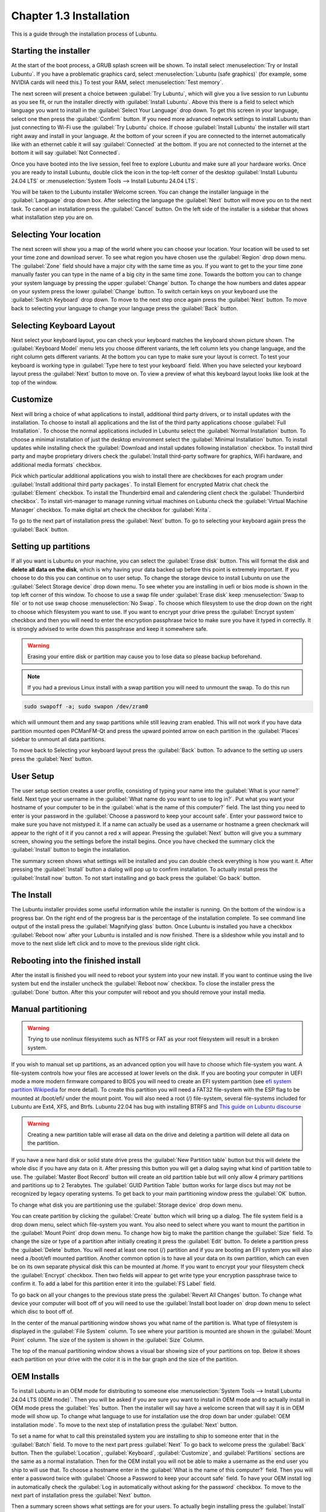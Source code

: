 Chapter 1.3 Installation
========================
This is a guide through the installation process of Lubuntu.

Starting the installer
----------------------

At the start of the boot process, a GRUB splash screen will be shown. To install select :menuselection:`Try or Install Lubuntu`. If you have a problematic graphics card, select :menuselection:`Lubuntu (safe graphics)` (for example, some NVIDIA cards will need this.) To test your RAM, select :menuselection:`Test memory`.

.. image::  grubsplash.png

The next screen will present a choice between :guilabel:`Try Lubuntu`, which will give you a live session to run Lubuntu as you see fit, or run the installer directly with :guilabel:`Install Lubuntu`. Above this there is a field to select which language you want to install in the :guilabel:`Select Your Language` drop down. To get this screen in your language, select one then press the :guilabel:`Confirm` button. If you need more advanced network settings to install Lubuntu than just connecting to Wi-Fi use the :guilabel:`Try Lubuntu` choice. If choose :guilabel:`Install Lubuntu` the installer will start right away and install in your language. At the bottom of your screen if you are connected to the internet automatically like with an ethernet cable it will say :guilabel:`Connected` at the bottom. If you are not connected to the internet at the bottom it will say :guilabel:`Not Connected`.

.. image:: installer-prompt.png

Once you have booted into the live session, feel free to explore Lubuntu and make sure all your hardware works. Once you are ready to install Lubuntu, double click the icon in the top-left corner of the desktop :guilabel:`Install Lubuntu 24.04 LTS` or :menuselection:`System Tools --> Install Lubuntu 24.04 LTS`.

.. image:: live_session.png

You will be taken to the Lubuntu installer Welcome screen. You can change the installer language in the :guilabel:`Language` drop down box. After selecting the language the :guilabel:`Next` button will move you on to the next task. To cancel an installation press the :guilabel:`Cancel` button. On the left side of the installer is a sidebar that shows what installation step you are on.


.. image:: welcome_installer.png


Selecting Your location
-----------------------

The next screen will show you a map of the world where you can choose your location. Your location will be used to set your time zone and download server. To see what region you have chosen use the :guilabel:`Region` drop down menu. The :guilabel:`Zone` field should have a major city with the same time as you. If you want to get to the your time zone manually faster you can type in the name of a big city in the same time zone. Towards the bottom you can to change your system language by pressing the upper :guilabel:`Change` button. To change the how numbers and dates appear on your system press the lower :guilabel:`Change` button. To switch certain keys on your keyboard use the :guilabel:`Switch Keyboard` drop down. To move to the next step once again press the :guilabel:`Next` button. To move back to selecting your language to change your language press the :guilabel:`Back` button.

.. image:: location.png

Selecting Keyboard Layout
-------------------------

Next select your keyboard layout, you can check your keyboard matches the keyboard shown picture shown. The :guilabel:`Keyboard Model` menu lets you choose different variants, the left column lets you change language, and the right column gets different variants. At the bottom you can type to make sure your layout is correct. To test your keyboard is working type in :guilabel:`Type here to test your keyboard` field. When you have selected your keyboard layout press the :guilabel:`Next` button to move on. To view a preview of what this keyboard layout looks like look at the top of the window.

.. image:: keyboard.png

Customize
---------

Next will bring a choice of what applications to install, additional third party drivers, or to install updates with the installation. To choose to install all applications and the list of the third party applications choose :guilabel:`Full Installation`. To choose the normal applications included in Lubuntu select the :guilabel:`Normal Installation` button. To choose a minimal installation of just the desktop environment select the :guilabel:`Minimal Installation` button. To install updates while installing check the :guilabel:`Download and install updates following installation` checkbox. To install third party and maybe proprietary drivers check the :guilabel:`Install third-party software for graphics, WiFi hardware, and additional media formats` checkbox.

Pick which particular additional applications you wish to install there are checkboxes for each program under :guilabel:`Install additional third party packages`. To install Element for encrypted Matrix chat check the :guilabel:`Element` checkbox. To install the Thunderbird email and calendering client check the :guilabel:`Thunderbird checkbox`. To install virt-manager to manage running virtual machines on Lubuntu check the :guilabel:`Virtual Machine Manager` checkbox. To make digital art check the checkbox for :guilabel:`Krita`.

To go to the next part of installation press the :guilabel:`Next` button. To go to selecting your keyboard again press the :guilabel:`Back` button.

.. image:: customizing.png

Setting up partitions
---------------------

If all you want is Lubuntu on your machine, you can select the :guilabel:`Erase disk` button. This will format the disk and **delete all data on the disk**,  which is why having your data backed up before this point is extremely important. If you choose to do this you can continue on to user setup. To change the storage device to install Lubuntu on use the :guilabel:`Select Storage device` drop down menu. To see wheter you are installing in uefi or bios mode is shown in the top left corner of this window. To choose to use a swap file under :guilabel:`Erase disk` keep :menuselection:`Swap to file` or to not use swap choose :menuselection:`No Swap`. To choose which filesystem to use the drop down on the right to choose which filesystem you want to use. If you want to encrypt your drive press the :guilabel:`Encrypt system` checkbox and then you will need to enter the encryption passphrase twice to make sure you have it typed in correctly. It is strongly advised to write down this passphrase and keep it somewhere safe. 

.. warning::
   Erasing your entire disk or partition may cause you to lose data so please backup beforehand.

.. image:: partitioning.png 


.. note:: 
   If you had a previous Linux install with a swap partition you will need to unmount the swap. To do this run 
.. code:: 

   sudo swapoff -a; sudo swapon /dev/zram0
  
which will unmount them and any swap partitions while still leaving zram enabled. This will not work if you have data partition mounted open PCManFM-Qt and press the upward pointed arrow on each partition in the :guilabel:`Places` sidebar to unmount all data partitions. 

To move back to Selecting your keyboard layout press the :guilabel:`Back` button. To advance to the setting up users press the :guilabel:`Next` button.

User Setup
----------
The user setup section creates a user profile, consisting of typing your name into the :guilabel:`What is your name?` field. Next type your username in the :guilabel:`What name do you want to use to log in?`. Put what you want your hostname of your computer to be in the :guilabel:`what is the name of this computer?` field. The last thing you need to enter is your password in the :guilabel:`Choose a password to keep your account safe`.  Enter your password twice to make sure you have not mistyped it. If a name can actually be used as a username or hostname a green checkmark will appear to the right of it if you cannot a red x will appear. Pressing the :guilabel:`Next` button will give you a summary screen, showing you the settings before the install begins. Once you have checked the summary click the :guilabel:`Install` button to begin the installation. 

.. image::  user_setup.png

The summary screen shows what settings will be installed and you can double check everything is how you want it. After pressing the :guilabel:`Install` button a dialog will pop up to confirm installation. To actually install press the :guilabel:`Install now` button. To not start installing and go back press the :guilabel:`Go back` button.

.. image:: installsummary.png

The Install
-----------
The Lubuntu installer provides some useful information while the installer is running. On the bottom of the window is a progress bar. On the right end of the progress bar is the percentage of the installation complete. To see command line output of the install press the :guilabel:`Magnifying glass` button. Once Lubuntu is installed you have a checkbox :guilabel:`Reboot now` after your Lubuntu is installed and is now finished. There is a slideshow while you install and to move to the next slide left click and to move to the previous slide right click.

.. image:: installer_screen.png

Rebooting into the finished install
-----------------------------------

After the install is finished you will need to reboot your system into your new install. If you want to continue using the live system but end the installer uncheck the :guilabel:`Reboot now` checkbox. To close the installer press the :guilabel:`Done` button. After this your computer will reboot and you should remove your install media.

Manual partitioning
-----------------------
.. Warning::
   Trying to use nonlinux filesystems such as NTFS or FAT as your root filesystem will result in a broken system.

If you wish to manual set up partitions, as an advanced option you will have to choose which file-system you want. A file-system controls how your files are accessed at lower levels on the disk. If you are booting your computer in UEFI mode a more modern firmware compared to BIOS you will need to create an EFI system partition (see `efi system partition Wikipedia <https://en.wikipedia.org/wiki/EFI_System_partition>`_ for more detail). To create this partition you will need a FAT32 file-system with the ESP flag to be mounted at /boot/efi/ under the mount point. You will also need a root (/) file-system, several file-systems included for Lubuntu are Ext4, XFS, and Btrfs. Lubuntu 22.04 has bug with installing BTRFS and `This guide on Lubuntu discourse <https://discourse.lubuntu.me/t/getting-lubuntu-22-04-to-install-with-btrfs/3273/>`_

.. image:: manpartitioning.png

.. Warning::
    Creating a new partition table will erase all data on the drive and deleting a partition will delete all data on the partition.

If you have a new hard disk or solid state drive press the :guilabel:`New Partition table` button but this will delete the whole disc if you have any data on it. After pressing this button you will get a dialog saying what kind of partition table to use. The :guilabel:`Master Boot Record` button will create an old partition table but will only allow 4 primary partitions and partitions up to 2 Terabytes. The :guilabel:`GUID Partition Table` button works for large discs but may not be recognized by legacy operating systems. To get back to your main partitioning window press the :guilabel:`OK` button.

To change what disk you are partitioning use the :guilabel:`Storage device` drop down menu.

You can create partition by clicking the :guilabel:`Create` button which will bring up a dialog. The file system field is a drop down menu, select which file-system you want. You also need to select where you want to mount the partition in the :guilabel:`Mount Point` drop down menu. To change how big to make the partition change the :guilabel:`Size` field. To change the size or type of a partition after initially creating it press the :guilabel:`Edit` button. To delete a partition press the :guilabel:`Delete` button. You will need at least one root (/) partition and if you are booting an EFI system you will also need a /boot/efi mounted partition. Another common option is to have all your data on its own partition, which can even be on its own separate physical disk this can be mounted at /home. If you want to encrypt your your filesystem check the :guilabel:`Encrypt` checkbox. Then two fields will appear to get write type your encryption passphrase twice to confirm it. To add a label for this partition enter it into the :guilabel:`FS Label` field.

.. image::  manpartition-create.png

To go back on all your changes to the previous state press the :guilabel:`Revert All Changes` button. To change what device your computer will boot off of you will need to use the :guilabel:`Install boot loader on` drop down menu to select which disc to boot off of. 

In the center of the manual partitioning window shows you what name of the partition is. What type of filesystem is displayed in the :guilabel:`File System` column. To see where your partition is mounted are shown in the :guilabel:`Mount Point` column. The size of the system is shown in the :guilabel:`Size` Column.

The top of the manual partitioning window shows a visual bar showing size of your partitions on top. Below it shows each partition on your drive with the color it is in the bar graph and the size of the partition.


OEM Installs
------------

To install Lubuntu in an OEM mode for distributing to someone else :menuselection:`System Tools --> Install Lubuntu 24.04 LTS (OEM mode)`. Then you will be asked if you are sure you want to install in OEM mode and to actually install in OEM mode press the :guilabel:`Yes` button. Then the installer will say have a welcome screen that will say it is in OEM mode will show up. To change what language to use for installation use the drop down bar under :guilabel:`OEM installation mode`. To move to the next step of installation press the :guilabel:`Next` button.

.. image:: oem-install-welcome.png

To set a name for what to call this preinstalled system you are installing to ship to someone enter that in the :guilabel:`Batch` field. To move to the next part press :guilabel:`Next` To go back to welcome press the :guilabel:`Back` button. Then the :guilabel:`Location`, :guilabel:`Keyboard`, :guilabel:`Customize`, and :guilabel:`Partitions` sections are the same as a normal installation. Then for the OEM install you will not be able to make a username as the end user you ship to will use that. To choose a hostname enter in the :guilabel:`What is the name of this computer?` field. Then you will enter a password twice with :guilabel:`Choose a Password to keep your account safe` field. To have your OEM install log in automatically check the :guilabel:`Log in automatically without asking for the password` checkbox. To move to the next part of installation press the :guilabel:`Next` button.

.. image:: oem-users.png

Then a summary screen shows what settings are for your users. To actually begin installing press the :guilabel:`Install` button and then to confirm that this is what you want press the :guilabel:`Install Now` button.


Oem User Setup
--------------

To setup your user setup for an oem preinstalled system :menuselection:`System Tools ---> Finish OEM prepartion`. Then you will be asked if you want to finish oem setup and then a wizard will be run next boot. Then press :guilabel:`Yes` to confirm this. Then you will need to reboot to run the user setup.

The first section of user setup will ask you what langauge to continue in at the very bottom. To go to the next part of Lubuntu setup press the :guilabel:`Next` button.

.. image:: oem_language.png

Next you will need to select your time zone in the :guilabel:`Region` and :guilabel:`Zone` fields with a world map above them to tell you what time it is set to. To set what langauge the system will boot into press the :guilabel:`Change` button next to :guilabel:`The system language will be set to` field. To change how date and number formatting press the :guilabel:`Change` button next to :guilabel:`The numbers and dates locale will be set to` field. To go to the next part of Lubuntu setup press the :guilabel:`Next` button.

.. image:: oem_location.png


